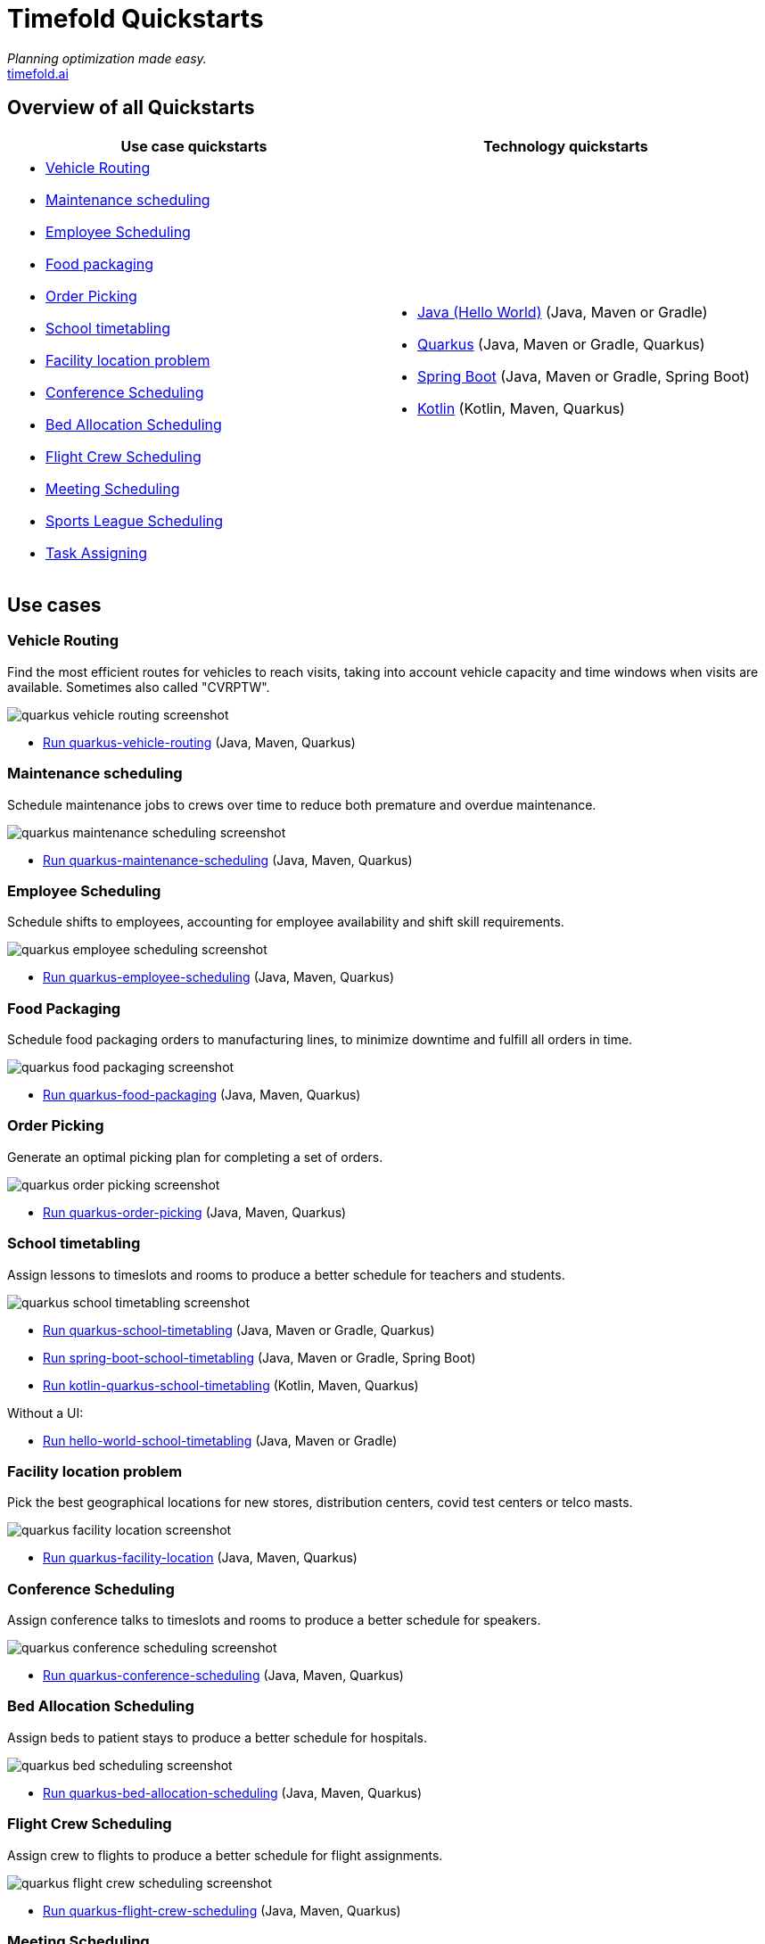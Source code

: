 = Timefold Quickstarts

_Planning optimization made easy._ +
https://timefold.ai[timefold.ai]

== Overview of all Quickstarts

|===
|Use case quickstarts |Technology quickstarts

a|* <<vehicle-routing, Vehicle Routing>>
* <<maintenance-scheduling, Maintenance scheduling>>
* <<employee-scheduling, Employee Scheduling>>
* <<food-packaging, Food packaging>>
* <<order-picking, Order Picking>>
* <<school-timetabling, School timetabling>>
* <<facility-location-problem, Facility location problem>>
* <<conference-scheduling, Conference Scheduling>>
* <<bed-allocation-scheduling, Bed Allocation Scheduling>>
* <<flight-crew-scheduling, Flight Crew Scheduling>>
* <<meeting-scheduling, Meeting Scheduling>>
* <<sports-leaghe-scheduling, Sports League Scheduling>>
* <<task-assigning, Task Assigning>>

a|* link:hello-world/README.adoc[Java (Hello World)] (Java, Maven or Gradle)
* link:use-cases/school-timetabling/README.adoc[Quarkus] (Java, Maven or Gradle, Quarkus)
* link:technology/java-spring-boot/README.adoc[Spring Boot] (Java, Maven or Gradle, Spring Boot)
* link:technology/kotlin-quarkus/README.adoc[Kotlin] (Kotlin, Maven, Quarkus)
|===

== Use cases

=== Vehicle Routing

Find the most efficient routes for vehicles to reach visits, taking into account vehicle capacity and time windows when visits are available. Sometimes also called "CVRPTW".

image::use-cases/vehicle-routing/quarkus-vehicle-routing-screenshot.png[]

* link:use-cases/vehicle-routing/README.adoc[Run quarkus-vehicle-routing] (Java, Maven, Quarkus)

=== Maintenance scheduling

Schedule maintenance jobs to crews over time to reduce both premature and overdue maintenance.

image::use-cases/maintenance-scheduling/quarkus-maintenance-scheduling-screenshot.png[]

* link:use-cases/maintenance-scheduling/README.adoc[Run quarkus-maintenance-scheduling] (Java, Maven, Quarkus)

=== Employee Scheduling

Schedule shifts to employees, accounting for employee availability and shift skill requirements.

image::use-cases/employee-scheduling/quarkus-employee-scheduling-screenshot.png[]

* link:use-cases/employee-scheduling/README.adoc[Run quarkus-employee-scheduling] (Java, Maven, Quarkus)

=== Food Packaging

Schedule food packaging orders to manufacturing lines, to minimize downtime and fulfill all orders in time.

image::use-cases/food-packaging/quarkus-food-packaging-screenshot.png[]

* link:use-cases/food-packaging/README.adoc[Run quarkus-food-packaging] (Java, Maven, Quarkus)

=== Order Picking

Generate an optimal picking plan for completing a set of orders.

image::use-cases/order-picking/quarkus-order-picking-screenshot.png[]

* link:use-cases/order-picking/README.adoc[Run quarkus-order-picking] (Java, Maven, Quarkus)

=== School timetabling

Assign lessons to timeslots and rooms to produce a better schedule for teachers and students.

image::use-cases/school-timetabling/quarkus-school-timetabling-screenshot.png[]

* link:use-cases/school-timetabling/README.adoc[Run quarkus-school-timetabling] (Java, Maven or Gradle, Quarkus)
* link:technology/java-spring-boot/README.adoc[Run spring-boot-school-timetabling] (Java, Maven or Gradle, Spring Boot)
* link:technology/kotlin-quarkus/README.adoc[Run kotlin-quarkus-school-timetabling] (Kotlin, Maven, Quarkus)

Without a UI:

* link:hello-world/README.adoc[Run hello-world-school-timetabling] (Java, Maven or Gradle)

=== Facility location problem

Pick the best geographical locations for new stores, distribution centers, covid test centers or telco masts.

image::use-cases/facility-location/quarkus-facility-location-screenshot.png[]

* link:use-cases/facility-location/README.adoc[Run quarkus-facility-location] (Java, Maven, Quarkus)

=== Conference Scheduling

Assign conference talks to timeslots and rooms to produce a better schedule for speakers.

image::use-cases/conference-scheduling/quarkus-conference-scheduling-screenshot.png[]

* link:use-cases/conference-scheduling/README.adoc[Run quarkus-conference-scheduling] (Java, Maven, Quarkus)

=== Bed Allocation Scheduling

Assign beds to patient stays to produce a better schedule for hospitals.

image::use-cases/bed-allocation/quarkus-bed-scheduling-screenshot.png[]

* link:use-cases/bed-allocation/README.adoc[Run quarkus-bed-allocation-scheduling] (Java, Maven, Quarkus)

=== Flight Crew Scheduling

Assign crew to flights to produce a better schedule for flight assignments.

image::use-cases/flight-crew-scheduling/quarkus-flight-crew-scheduling-screenshot.png[]

* link:use-cases/flight-crew-scheduling/README.adoc[Run quarkus-flight-crew-scheduling] (Java, Maven, Quarkus)

=== Meeting Scheduling

Assign timeslots and rooms for meetings to produce a better schedule.

image::use-cases/meeting-scheduling/quarkus-meeting-scheduling-screenshot.png[]

* link:use-cases/meeting-scheduling/README.adoc[Run quarkus-flight-crew-scheduling] (Java, Maven, Quarkus)

=== Sports League Scheduling

Assign rounds to matches to produce a better schedule for league matches.

image::use-cases/sports-league-scheduling/quarkus-sports-leaghe-scheduling-screenshot.png[]

* link:use-cases/sports-league-scheduling/README.adoc[Run quarkus-sports-league-scheduling] (Java, Maven, Quarkus)

=== Task Assigning

Assign employees to tasks to produce a better plan for task assignments.

image::use-cases/task-assigning/quarkus-task-assigning-screenshot.png[]

* link:use-cases/task-assigning/README.adoc[Run quarkus-task-assigning] (Java, Maven, Quarkus)

== Legal notice

Timefold Quickstarts was https://timefold.ai/blog/2023/optaplanner-fork/[forked] on 20 April 2023 from OptaPlanner Quickstarts,
which was entirely Apache-2.0 licensed (a permissive license).

Timefold Quickstarts is a derivative work of OptaPlanner Quickstarts,
which includes copyrights of the original creator, Red Hat Inc., affiliates and contributors,
that were all entirely licensed under the Apache-2.0 license.
Every source file has been modified.

